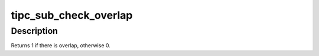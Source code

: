 .. -*- coding: utf-8; mode: rst -*-
.. src-file: net/tipc/subscr.c

.. _`tipc_sub_check_overlap`:

tipc_sub_check_overlap
======================

.. c:function:: int tipc_sub_check_overlap(struct tipc_name_seq *seq, u32 found_lower, u32 found_upper)

    test for subscription overlap with the given values

    :param seq:
        *undescribed*
    :type seq: struct tipc_name_seq \*

    :param found_lower:
        *undescribed*
    :type found_lower: u32

    :param found_upper:
        *undescribed*
    :type found_upper: u32

.. _`tipc_sub_check_overlap.description`:

Description
-----------

Returns 1 if there is overlap, otherwise 0.

.. This file was automatic generated / don't edit.

